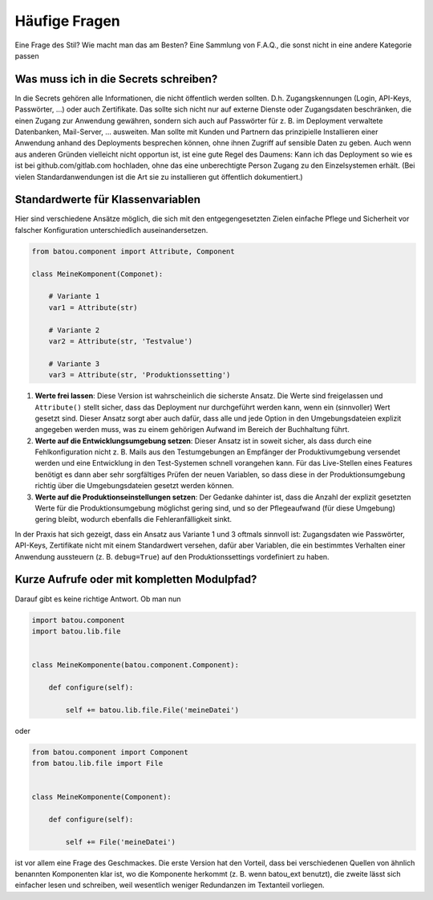 Häufige Fragen
##############

Eine Frage des Stil? Wie macht man das am Besten? Eine Sammlung von F.A.Q., die sonst nicht in eine andere Kategorie passen

Was muss ich in die Secrets schreiben?
--------------------------------------

In die Secrets gehören alle Informationen, die nicht öffentlich werden sollten. D.h. Zugangskennungen (Login, API-Keys, Passwörter, …) oder auch Zertifikate. Das sollte sich nicht nur auf externe Dienste oder Zugangsdaten beschränken, die einen Zugang zur Anwendung gewähren, sondern sich auch auf Passwörter für z. B. im Deployment verwaltete Datenbanken, Mail-Server, … ausweiten. Man sollte mit Kunden und Partnern das prinzipielle Installieren einer Anwendung anhand des Deployments besprechen können, ohne ihnen Zugriff auf sensible Daten zu geben. Auch wenn aus anderen Gründen vielleicht nicht opportun ist, ist eine gute Regel des Daumens: Kann ich das Deployment so wie es ist bei github.com/gitlab.com hochladen, ohne das eine unberechtigte Person Zugang zu den Einzelsystemen erhält. (Bei vielen Standardanwendungen ist die Art sie zu installieren gut öffentlich dokumentiert.)


Standardwerte für Klassenvariablen
----------------------------------

Hier sind verschiedene Ansätze möglich, die sich mit den entgegengesetzten Zielen einfache Pflege und Sicherheit vor falscher Konfiguration unterschiedlich auseinandersetzen.

.. code-block:: python

    from batou.component import Attribute, Component

    class MeineKomponent(Componet):

        # Variante 1
        var1 = Attribute(str)

        # Variante 2
        var2 = Attribute(str, 'Testvalue')

        # Variante 3
        var3 = Attribute(str, 'Produktionssetting')

#. **Werte frei lassen**: Diese Version ist wahrscheinlich die sicherste Ansatz. Die Werte sind freigelassen und ``Attribute()`` stellt sicher, dass das Deployment nur durchgeführt werden kann, wenn ein (sinnvoller) Wert gesetzt sind. Dieser Ansatz sorgt aber auch dafür, dass alle und jede Option in den Umgebungsdateien explizit angegeben werden muss, was zu einem gehörigen Aufwand im Bereich der Buchhaltung führt.
#. **Werte auf die Entwicklungsumgebung setzen**: Dieser Ansatz ist in soweit sicher, als dass durch eine Fehlkonfiguration nicht z. B. Mails aus den Testumgebungen an Empfänger der Produktivumgebung versendet werden und eine Entwicklung in den Test-Systemen schnell vorangehen kann. Für das Live-Stellen eines Features benötigt es dann aber sehr sorgfältiges Prüfen der neuen Variablen, so dass diese in der Produktionsumgebung richtig über die Umgebungsdateien gesetzt werden können.
#. **Werte auf die Produktionseinstellungen setzen**: Der Gedanke dahinter ist, dass die Anzahl der explizit gesetzten Werte für die Produktionsumgebung möglichst gering sind, und so der Pflegeaufwand (für diese Umgebung) gering bleibt, wodurch ebenfalls die Fehleranfälligkeit sinkt.

In der Praxis hat sich gezeigt, dass ein Ansatz aus Variante 1 und 3 oftmals sinnvoll ist: Zugangsdaten wie Passwörter, API-Keys, Zertifikate nicht mit einem Standardwert versehen, dafür aber Variablen, die ein bestimmtes Verhalten einer Anwendung aussteuern (z. B. ``debug=True``) auf den Produktionssettings vordefiniert zu haben.

Kurze Aufrufe oder mit kompletten Modulpfad?
--------------------------------------------

Darauf gibt es keine richtige Antwort. Ob man nun

.. code-block:: python

    import batou.component
    import batou.lib.file


    class MeineKomponente(batou.component.Component):

        def configure(self):

            self += batou.lib.file.File('meineDatei')


oder

.. code-block:: python

    from batou.component import Component
    from batou.lib.file import File


    class MeineKomponente(Component):

        def configure(self):

            self += File('meineDatei')


ist vor allem eine Frage des Geschmackes. Die erste Version hat den
Vorteil, dass bei verschiedenen Quellen von ähnlich benannten
Komponenten klar ist, wo die Komponente herkommt (z. B. wenn batou_ext
benutzt), die zweite lässt sich einfacher lesen und schreiben, weil
wesentlich weniger Redundanzen im Textanteil vorliegen.
